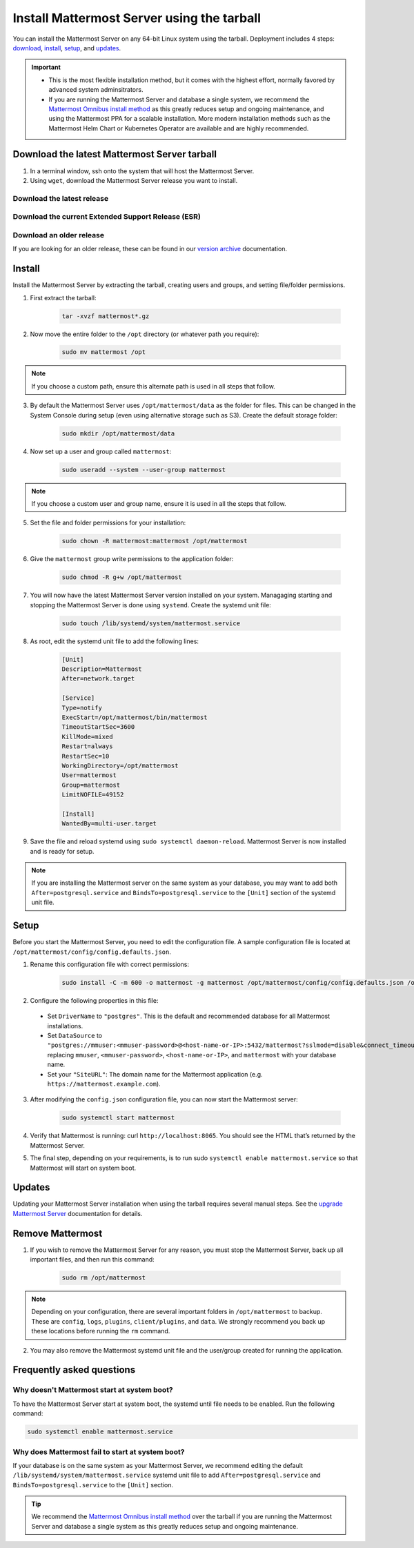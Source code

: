 Install Mattermost Server using the tarball
===========================================

.. raw:: html

  <div class="mm-badge mm-badge--combo">

    <div class="mm-badge__plan-deploy">
      <p>
        <img src="../_static/images/badges/flag_icon.svg" alt="" />
        <span>Available on <a href="https://mattermost.com/pricing/">all plans</a></span>
      </p>
      <p>
        <img src="../_static/images/badges/deployment_icon.svg" alt="" />
        <span><a href="https://mattermost.com/download/">Self-hosted</a> deployments</span>
      </p>
    </div>

    <div class="mm-badge__reqs">
      <h3>Minimum system requirements:</h3>
      <ul>
        <li>Hardware: 1 vCPU/core with 2GB RAM (support for up to 1,000 users)</li>
        <li>Database: PostgreSQL v11+</li>
        <li>Network:
          <ul>
            <li>Application 80/443, TLS, TCP Inbound</li>
            <li>Administrator Console 8065, TLS, TCP Inbound</li>
            <li>SMTP port 10025, TCP/UDP Outbound</li>
          </ul>
        </li>
      </ul>
    </div>

  </div>

You can install the Mattermost Server on any 64-bit Linux system using the tarball. Deployment includes 4 steps: `download <#download-the-latest-mattermost-server-tarball>`__, `install <#install>`__, `setup <#setup>`__, and `updates <#updates>`__.

.. important::

    - This is the most flexible installation method, but it comes with the highest effort, normally favored by advanced system adminsitrators. 
    - If you are running the Mattermost Server and database a single system, we recommend the `Mattermost Omnibus install method </install/installing-mattermost-omnibus.html>`__ as this greatly reduces setup and ongoing maintenance, and using the Mattermost PPA for a scalable installation. More modern installation methods such as the Mattermost Helm Chart or Kubernetes Operator are available and are highly recommended.


Download the latest Mattermost Server tarball
---------------------------------------------

1. In a terminal window, ssh onto the system that will host the Mattermost Server. 

2. Using ``wget``, download the Mattermost Server release you want to install.

Download the latest release
~~~~~~~~~~~~~~~~~~~~~~~~~~~

.. raw:: html

  <div class="mm-code-copy" data-click-method="Tarball" data-click-command="Download the latest release">

    <div class="mm-code-copy__wrapper">
      <code class="mm-code-copy__text mm-code-copy__trigger" data-click-el="Snippet">
        wget https://releases.mattermost.com/7.10.0/mattermost-7.10.0-linux-amd64.tar.gz
      </code>
      <span class="mm-code-copy__copied-notice">Copied to clipboard</span>
    </div>

    <button class="mm-button mm-code-copy__trigger" data-click-el="Button">
      <svg aria-hidden="true" width="17" height="18" viewBox="0 0 17 18" fill="none" xmlns="http://www.w3.org/2000/svg"><rect x="0.5" y="0.5" width="10.2972" height="10.8284" rx="0.5" stroke="white"/><rect x="6.1489" y="6.41418" width="10.2972" height="10.8284" rx="0.5" stroke="white"/></svg>
      <span>Copy to clipboard<span>
    </button>

  </div>

Download the current Extended Support Release (ESR)
~~~~~~~~~~~~~~~~~~~~~~~~~~~~~~~~~~~~~~~~~~~~~~~~~~~

.. raw:: html

  <div class="mm-code-copy" data-click-method="Tarball" data-click-command="Download the current ESR">

    <div class="mm-code-copy__wrapper">
      <code class="mm-code-copy__text mm-code-copy__trigger" data-click-el="Snippet">
        wget https://releases.mattermost.com/7.8.3/mattermost-7.8.3-linux-amd64.tar.gz
      </code>
      <span class="mm-code-copy__copied-notice">Copied to clipboard</span>
    </div>

    <button class="mm-button mm-code-copy__trigger" data-click-el="Button">
      <svg aria-hidden="true" width="17" height="18" viewBox="0 0 17 18" fill="none" xmlns="http://www.w3.org/2000/svg"><rect x="0.5" y="0.5" width="10.2972" height="10.8284" rx="0.5" stroke="white"/><rect x="6.1489" y="6.41418" width="10.2972" height="10.8284" rx="0.5" stroke="white"/></svg>
      <span>Copy to clipboard<span>
    </button>

  </div>

Download an older release
~~~~~~~~~~~~~~~~~~~~~~~~~

If you are looking for an older release, these can be found in our `version archive </upgrade/version-archive.html>`__ documentation.

Install
-------

Install the Mattermost Server by extracting the tarball, creating users and groups, and setting file/folder permissions. 

1. First extract the tarball:

    .. code-block:: none
    
        tar -xvzf mattermost*.gz

2. Now move the entire folder to the ``/opt`` directory (or whatever path you require):

    .. code-block:: none

        sudo mv mattermost /opt

.. note::

	If you choose a custom path, ensure this alternate path is used in all steps that follow.

3. By default the Mattermost Server uses ``/opt/mattermost/data`` as the folder for files. This can be changed in the System Console during setup (even using alternative storage such as S3). Create the default storage folder:

    .. code-block:: none
    
        sudo mkdir /opt/mattermost/data

4. Now set up a user and group called ``mattermost``:

    .. code-block:: none
    
        sudo useradd --system --user-group mattermost

.. note::

	If you choose a custom user and group name, ensure it is used in all the steps that follow.

5. Set the file and folder permissions for your installation:

    .. code-block:: none
    
        sudo chown -R mattermost:mattermost /opt/mattermost

6. Give the ``mattermost`` group write permissions to the application folder:

    .. code-block:: none
        
        sudo chmod -R g+w /opt/mattermost

7. You will now have the latest Mattermost Server version installed on your system. Managaging starting and stopping the Mattermost Server is done using ``systemd``. Create the systemd unit file:

    .. code-block:: none
    
        sudo touch /lib/systemd/system/mattermost.service

8. As root, edit the systemd unit file to add the following lines:

    .. code-block:: none

        [Unit]
        Description=Mattermost
        After=network.target

        [Service]
        Type=notify
        ExecStart=/opt/mattermost/bin/mattermost
        TimeoutStartSec=3600
        KillMode=mixed
        Restart=always
        RestartSec=10
        WorkingDirectory=/opt/mattermost
        User=mattermost
        Group=mattermost
        LimitNOFILE=49152

        [Install]
        WantedBy=multi-user.target

9. Save the file and reload systemd using ``sudo systemctl daemon-reload``. Mattermost Server is now installed and is ready for setup.

.. note::
	
	If you are installing the Mattermost server on the same system as your database, you may want to add both ``After=postgresql.service`` and ``BindsTo=postgresql.service`` to the ``[Unit]`` section of the systemd unit file.

Setup
------

Before you start the Mattermost Server, you need to edit the configuration file. A sample configuration file is located at ``/opt/mattermost/config/config.defaults.json``. 

1. Rename this configuration file with correct permissions:

    .. code-block:: none
        
        sudo install -C -m 600 -o mattermost -g mattermost /opt/mattermost/config/config.defaults.json /opt/mattermost/config/config.json

2. Configure the following properties in this file:

 * Set ``DriverName`` to ``"postgres"``. This is the default and recommended database for all Mattermost installations.
 * Set ``DataSource`` to ``"postgres://mmuser:<mmuser-password>@<host-name-or-IP>:5432/mattermost?sslmode=disable&connect_timeout=10"`` replacing ``mmuser``, ``<mmuser-password>``, ``<host-name-or-IP>``, and ``mattermost`` with your database name.
 * Set your ``"SiteURL"``: The domain name for the Mattermost application (e.g. ``https://mattermost.example.com``).

3. After modifying the ``config.json`` configuration file, you can now start the Mattermost server:
	
    .. code-block:: none

        sudo systemctl start mattermost

4. Verify that Mattermost is running: curl ``http://localhost:8065``. You should see the HTML that’s returned by the Mattermost Server.

5. The final step, depending on your requirements, is to run sudo ``systemctl enable mattermost.service`` so that Mattermost will start on system boot. 

Updates
-------

Updating your Mattermost Server installation when using the tarball requires several manual steps. See the `upgrade Mattermost Server </upgrade/upgrading-mattermost-server.html>`__ documentation for details. 

Remove Mattermost
------------------

1. If you wish to remove the Mattermost Server for any reason, you must stop the Mattermost Server, back up all important files, and then run this command:

    .. code-block:: none

        sudo rm /opt/mattermost

.. note::
	
	Depending on your configuration, there are several important folders in ``/opt/mattermost`` to backup. These are ``config``, ``logs``, ``plugins``, ``client/plugins``, and ``data``. We strongly recommend you back up these locations before running the ``rm`` command.
	
2. You may also remove the Mattermost systemd unit file and the user/group created for running the application.
	

Frequently asked questions
--------------------------

Why doesn't Mattermost start at system boot?
~~~~~~~~~~~~~~~~~~~~~~~~~~~~~~~~~~~~~~~~~~~~

To have the Mattermost Server start at system boot, the systemd until file needs to be enabled. Run the following command:

.. code-block:: none

    sudo systemctl enable mattermost.service

Why does Mattermost fail to start at system boot?
~~~~~~~~~~~~~~~~~~~~~~~~~~~~~~~~~~~~~~~~~~~~~~~~~~

If your database is on the same system as your Mattermost Server, we recommend editing the default ``/lib/systemd/system/mattermost.service`` systemd unit file to add ``After=postgresql.service`` and ``BindsTo=postgresql.service`` to the ``[Unit]`` section.

.. tip::
	
	We recommend the `Mattermost Omnibus install method </install/installing-mattermost-omnibus.html>`__ over the tarball if you are running the Mattermost Server and database a single system as this greatly reduces setup and ongoing maintenance.
